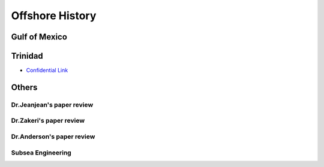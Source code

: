 Offshore History
=================


Gulf of Mexico
---------------


Trinidad
--------

- `Confidential Link <https://bp365-my.sharepoint.com/:p:/g/personal/jung_sohn_bp_com/EX8BcIW2QItKt5nCJS44KYsBpI9TLbhlkZfaA18R0rmsJw?e=mJcdmA>`_


Others
---------

Dr.Jeanjean's paper review
..........................


Dr.Zakeri's paper review
..........................

Dr.Anderson's paper review
..........................

Subsea Engineering
...................
